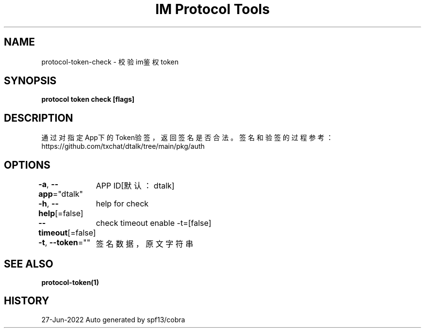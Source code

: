 .nh
.TH "IM Protocol Tools" "1" "Jun 2022" "Auto generated by spf13/cobra" ""

.SH NAME
.PP
protocol-token-check - 校验im鉴权token


.SH SYNOPSIS
.PP
\fBprotocol token check [flags]\fP


.SH DESCRIPTION
.PP
通过对指定App下的Token验签，返回签名是否合法。
签名和验签的过程参考：https://github.com/txchat/dtalk/tree/main/pkg/auth


.SH OPTIONS
.PP
\fB-a\fP, \fB--app\fP="dtalk"
	APP ID[默认：dtalk]

.PP
\fB-h\fP, \fB--help\fP[=false]
	help for check

.PP
\fB--timeout\fP[=false]
	check timeout enable -t=[false]

.PP
\fB-t\fP, \fB--token\fP=""
	签名数据，原文字符串


.SH SEE ALSO
.PP
\fBprotocol-token(1)\fP


.SH HISTORY
.PP
27-Jun-2022 Auto generated by spf13/cobra
